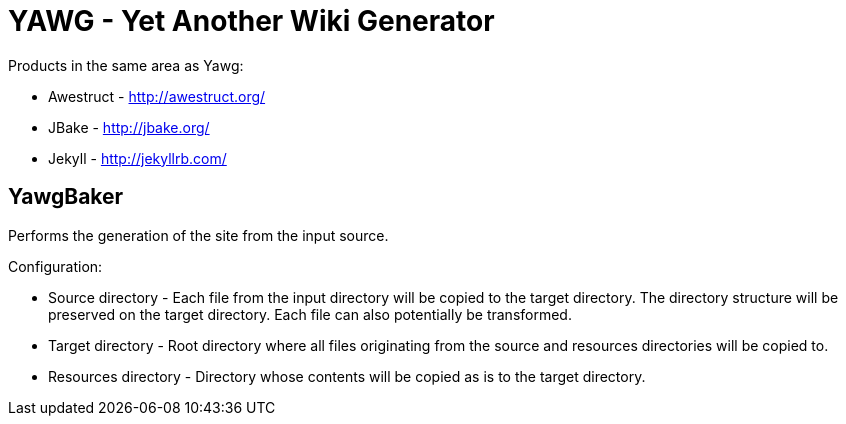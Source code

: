 = YAWG - Yet Another Wiki Generator


Products in the same area as Yawg:

* Awestruct - http://awestruct.org/

* JBake - http://jbake.org/

* Jekyll - http://jekyllrb.com/





== YawgBaker

Performs the generation of the site from the input source.

Configuration:

* Source directory - Each file from the input directory will be copied
  to the target directory. The directory structure will be preserved
  on the target directory. Each file can also potentially be
  transformed.

* Target directory - Root directory where all files originating from
  the source and resources directories will be copied to.

* Resources directory - Directory whose contents will be copied as is
  to the target directory.
